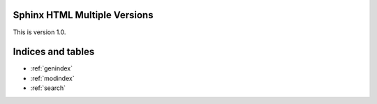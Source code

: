 .. Sphinx HTML Multiple Versions documentation master file, created by
   sphinx-quickstart on Sat Dec 27 14:46:35 2014.
   You can adapt this file completely to your liking, but it should at least
   contain the root `toctree` directive.

Sphinx HTML Multiple Versions
=============================

This is version 1.0.

Indices and tables
==================

* :ref:`genindex`
* :ref:`modindex`
* :ref:`search`

